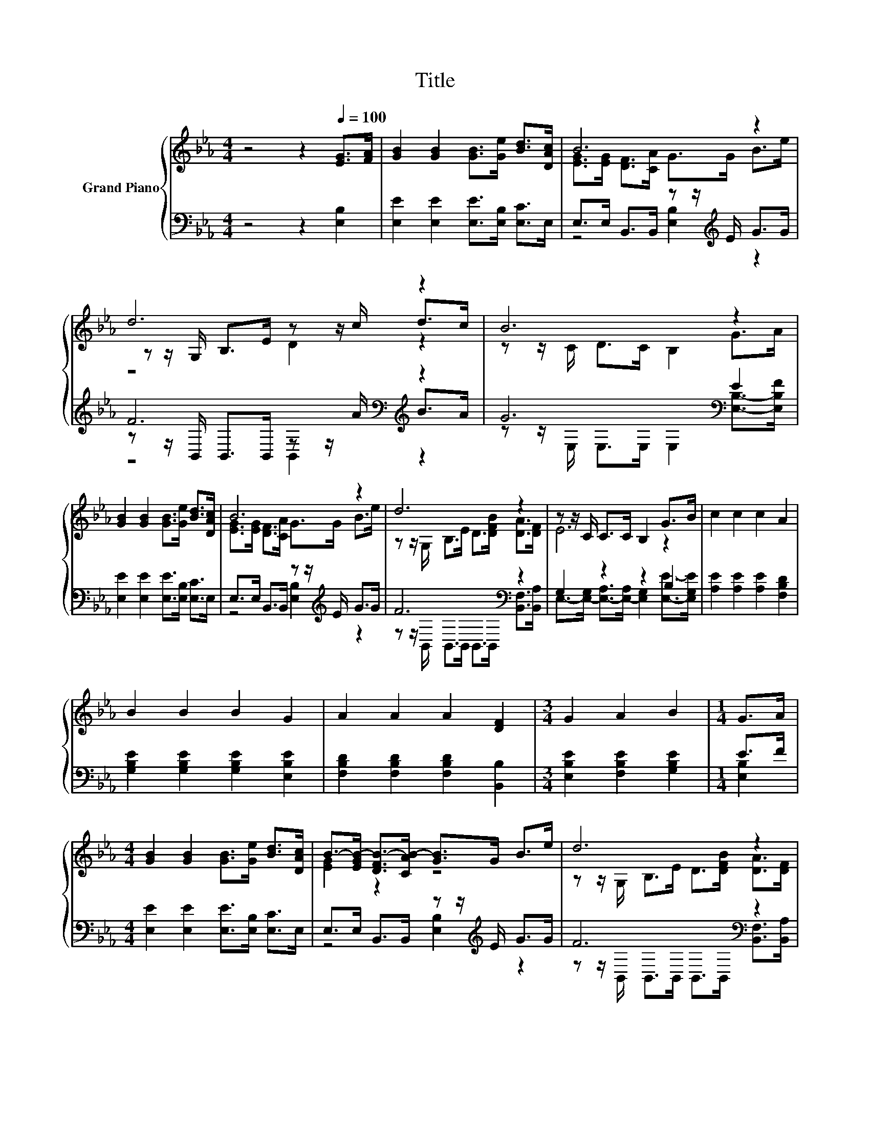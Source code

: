 X:1
T:Title
%%score { ( 1 3 5 ) | ( 2 4 6 ) }
L:1/8
M:4/4
K:Eb
V:1 treble nm="Grand Piano"
V:3 treble 
V:5 treble 
V:2 bass 
V:4 bass 
V:6 bass 
V:1
 z4 z2[Q:1/4=100] [EG]>[FA] | [GB]2 [GB]2 [GB]>[Ge] [Bd]>[DAc] | B6 z2 | d6 z2 | B6 z2 | %5
 [GB]2 [GB]2 [GB]>[Ge] [Bd]>[DAc] | B6 z2 | d6 z2 | z z/ C/ C>C B,2 G>B | c2 c2 c2 A2 | %10
 B2 B2 B2 G2 | A2 A2 A2 [DF]2 |[M:3/4] G2 A2 B2 |[M:1/4] G>A | %14
[M:4/4] [GB]2 [GB]2 [GB]>[Ge] [Bd]>[DAc] | B->[EGB-] [DFB-]>[CAB-] [GB]>G B>e | d6 z2 | %17
[M:11/16] E/-E/-E/-E/-E/-E/-E/-E-<E |[M:5/16] B<cd/ |[M:4/4] e6 z2 | B6 z2 | A6 z2 |[M:3/4] G2 B4 | %23
[M:1/4] G>A |[M:4/4] [GB]2 [GB]2 [GB]>[Ge] [Bd]>[DAc] | B6 z2 | d6 z2 | %27
[M:27/16] E/-E/-E/-E/-E/-E/-E/-E-<E z/ z/ z/ z/ z/ z/ z/ z/ z/ z/ z/ z/ z/ z/ z |] %28
V:2
 z4 z2 [E,B,]2 | [E,E]2 [E,E]2 [E,E]>[E,B,] [E,C]>E, | E,>E, B,,>B,, z z/[K:treble] E/ G>G | %3
 F6[K:bass][K:treble] z2 | G6[K:bass] E2 | [E,E]2 [E,E]2 [E,E]>[E,B,] [E,C]>E, | %6
 E,>E, B,,>B,, z z/[K:treble] E/ G>G | F6[K:bass] z2 | G,2 z2 z2 B,2 | %9
 [A,E]2 [A,E]2 [A,E]2 [F,B,D]2 | [G,B,E]2 [G,B,E]2 [G,B,E]2 [E,B,E]2 | %11
 [F,B,D]2 [F,B,D]2 [F,B,D]2 [B,,B,]2 |[M:3/4] [E,B,E]2 [F,B,E]2 [G,B,E]2 |[M:1/4] E>F | %14
[M:4/4] [E,E]2 [E,E]2 [E,E]>[E,B,] [E,C]>E, | E,>E, B,,>B,, z z/[K:treble] E/ G>G | F6[K:bass] z2 | %17
[M:11/16] E,->[E,-G,][E,-A,]>[E,-A,][E,G,]3/2 |[M:5/16] z/[K:treble] =A>_A |[M:4/4] G6[K:bass] z2 | %20
 E,>E, B,,>B,, z z/[K:treble] G/ A>G | F6[K:bass] z2 |[M:3/4] [E,B,]>[E,C] [E,D]>[E,C] [E,B,]2 | %23
[M:1/4] E3/2 z/ |[M:4/4] [E,E]2 [E,E]2 [E,E]>[E,B,] [E,C]>E, | %25
 E,>E, B,,>B,, z z/[K:treble] E/ G>G | F6[K:bass] z2 | %27
[M:27/16] E,->[E,-G,][E,-A,]>[E,-A,][E,G,]3/2 z/ z/ z/ z/ z/ z/ z/ z/ z/ z/ z/ z/ z/ z/ z |] %28
V:3
 x8 | x8 | [EG]>[EG] [DF]>[CA] G>G B>e | z z/ G,/ B,>E z z/ c/ d>c | z z/ C/ D>C B,2 G>A | x8 | %6
 [EG]>[EG] [DF]>[CA] G>G B>e | z z/ G,/ B,>E D>[DFB] [DA]>[DF] | E6 z2 | x8 | x8 | x8 |[M:3/4] x6 | %13
[M:1/4] x2 |[M:4/4] x8 | [EG]2 z2 z4 | z z/ G,/ B,>E D>[DFB] [DA]>[DF] |[M:11/16] z/ z B,<CC<B, | %18
[M:5/16] x5/2 |[M:4/4] z z/ B,/ C>D E>[EGe] [EBd]>[EAc] | [EG]>[EG] [DF]>[CA] G>B c>B | %21
 z z/ B,/ C>B, A,>[Ac] [Bd]>[Ac] |[M:3/4] B->[AB] z z/ A/ G2 |[M:1/4] x2 |[M:4/4] x8 | %25
 [EG]>[EG] [DF]>[CA] G>G B>e | z z/ G,/ B,>E D>[DFB] [DA]>[DF] | %27
[M:27/16] z/ z B,<CC<B, z/ z/ z/ z/ z/ z/ z/ z/ z/ z/ z/ z/ z/ z/ z |] %28
V:4
 x8 | x8 | z4 [E,B,]2[K:treble] z2 | z z/[K:bass] B,,/ B,,>B,, z z/[K:treble] A/ B>A | %4
 z z/[K:bass] E,/ E,>E, E,2 [E,B,]->[E,B,F] | x8 | z4 [E,B,]2[K:treble] z2 | %7
 z z/[K:bass] B,,/ B,,>B,, B,,>B,, [B,,F,]>[B,,A,] | %8
 E,->[E,-G,] [E,-A,]>[E,-A,] [E,G,]2 [E,E]->[E,G,E] | x8 | x8 | x8 |[M:3/4] x6 |[M:1/4] [E,B,]2 | %14
[M:4/4] x8 | z4 [E,B,]2[K:treble] z2 | z z/[K:bass] B,,/ B,,>B,, B,,>B,, [B,,F,]>[B,,A,] | %17
[M:11/16] G,3/2 z/ z/ z/ z/ z/ z/ z |[M:5/16] x/[K:treble] x2 | %19
[M:4/4] z z/[K:bass] E,/ E,>E, E,>E, E,>E, | z4 [E,B,]2[K:treble] z2 | %21
 z z/[K:bass] B,,/ B,,>B,, B,,>[B,,F,] [C,B,]>[D,B,] |[M:3/4] x6 |[M:1/4] [E,B,]->[E,B,F] | %24
[M:4/4] x8 | z4 [E,B,]2[K:treble] z2 | z z/[K:bass] B,,/ B,,>B,, B,,>B,, [B,,F,]>[B,,A,] | %27
[M:27/16] G,3/2 z/ z/ z/ z/ z/ z/ z/ z/ z/ z/ z/ z/ z/ z/ z/ z/ z/ z/ z/ z/ z/ z/ z |] %28
V:5
 x8 | x8 | x8 | z4 D2 z2 | x8 | x8 | x8 | x8 | x8 | x8 | x8 | x8 |[M:3/4] x6 |[M:1/4] x2 | %14
[M:4/4] x8 | x8 | x8 |[M:11/16] x11/2 |[M:5/16] x5/2 |[M:4/4] x8 | x8 | x8 |[M:3/4] x6 | %23
[M:1/4] x2 |[M:4/4] x8 | x8 | x8 |[M:27/16] x27/2 |] %28
V:6
 x8 | x8 | x11/2[K:treble] x5/2 | z4[K:bass] B,,2[K:treble] z2 | x3/2[K:bass] x13/2 | x8 | %6
 x11/2[K:treble] x5/2 | x3/2[K:bass] x13/2 | x8 | x8 | x8 | x8 |[M:3/4] x6 |[M:1/4] x2 | %14
[M:4/4] x8 | x11/2[K:treble] x5/2 | x3/2[K:bass] x13/2 |[M:11/16] x11/2 |[M:5/16] x/[K:treble] x2 | %19
[M:4/4] x3/2[K:bass] x13/2 | x11/2[K:treble] x5/2 | x3/2[K:bass] x13/2 |[M:3/4] x6 |[M:1/4] x2 | %24
[M:4/4] x8 | x11/2[K:treble] x5/2 | x3/2[K:bass] x13/2 |[M:27/16] x27/2 |] %28

